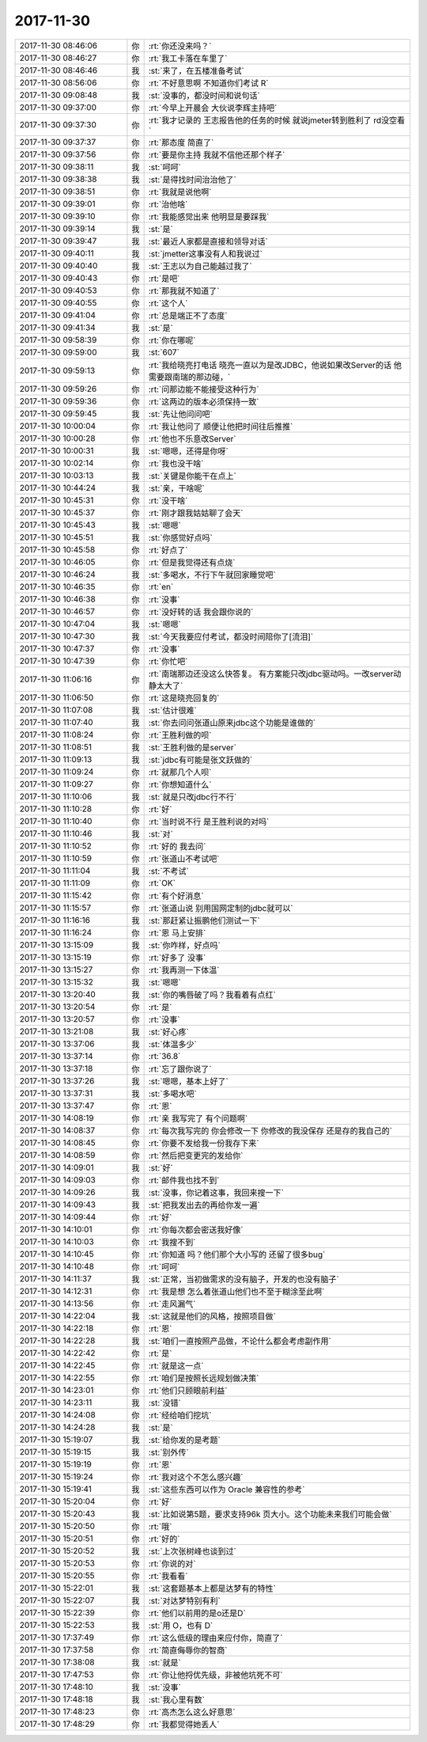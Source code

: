 2017-11-30
-------------

.. list-table::
   :widths: 25, 1, 60

   * - 2017-11-30 08:46:06
     - 你
     - :rt:`你还没来吗？`
   * - 2017-11-30 08:46:27
     - 你
     - :rt:`我工卡落在车里了`
   * - 2017-11-30 08:46:46
     - 我
     - :st:`来了，在五楼准备考试`
   * - 2017-11-30 08:56:06
     - 你
     - :rt:`不好意思啊 不知道你们考试 R`
   * - 2017-11-30 09:08:48
     - 我
     - :st:`没事的，都没时间和说句话`
   * - 2017-11-30 09:37:00
     - 你
     - :rt:`今早上开晨会 大伙说李辉主持吧`
   * - 2017-11-30 09:37:30
     - 你
     - :rt:`我才记录的 王志报告他的任务的时候 就说jmeter转到胜利了 rd没空看`
   * - 2017-11-30 09:37:37
     - 你
     - :rt:`那态度 简直了`
   * - 2017-11-30 09:37:56
     - 你
     - :rt:`要是你主持 我就不信他还那个样子`
   * - 2017-11-30 09:38:11
     - 我
     - :st:`呵呵`
   * - 2017-11-30 09:38:38
     - 我
     - :st:`是得找时间治治他了`
   * - 2017-11-30 09:38:51
     - 你
     - :rt:`我就是说他啊`
   * - 2017-11-30 09:39:01
     - 你
     - :rt:`治他啥`
   * - 2017-11-30 09:39:10
     - 你
     - :rt:`我能感觉出来  他明显是要踩我`
   * - 2017-11-30 09:39:14
     - 我
     - :st:`是`
   * - 2017-11-30 09:39:47
     - 我
     - :st:`最近人家都是直接和领导对话`
   * - 2017-11-30 09:40:11
     - 我
     - :st:`jmetter这事没有人和我说过`
   * - 2017-11-30 09:40:40
     - 我
     - :st:`王志以为自己能越过我了`
   * - 2017-11-30 09:40:43
     - 你
     - :rt:`是吧`
   * - 2017-11-30 09:40:53
     - 你
     - :rt:`那我就不知道了`
   * - 2017-11-30 09:40:55
     - 你
     - :rt:`这个人`
   * - 2017-11-30 09:41:04
     - 你
     - :rt:`总是端正不了态度`
   * - 2017-11-30 09:41:34
     - 我
     - :st:`是`
   * - 2017-11-30 09:58:39
     - 你
     - :rt:`你在哪呢`
   * - 2017-11-30 09:59:00
     - 我
     - :st:`607`
   * - 2017-11-30 09:59:13
     - 你
     - :rt:`我给晓亮打电话 晓亮一直以为是改JDBC，他说如果改Server的话 他需要跟南瑞的那边碰，`
   * - 2017-11-30 09:59:26
     - 你
     - :rt:`问那边能不能接受这种行为`
   * - 2017-11-30 09:59:36
     - 你
     - :rt:`这两边的版本必须保持一致`
   * - 2017-11-30 09:59:45
     - 我
     - :st:`先让他问问吧`
   * - 2017-11-30 10:00:04
     - 你
     - :rt:`我让他问了 顺便让他把时间往后推推`
   * - 2017-11-30 10:00:28
     - 你
     - :rt:`他也不乐意改Server`
   * - 2017-11-30 10:00:31
     - 我
     - :st:`嗯嗯，还得是你呀`
   * - 2017-11-30 10:02:14
     - 你
     - :rt:`我也没干啥`
   * - 2017-11-30 10:03:13
     - 我
     - :st:`关键是你能干在点上`
   * - 2017-11-30 10:44:24
     - 我
     - :st:`亲，干啥呢`
   * - 2017-11-30 10:45:31
     - 你
     - :rt:`没干啥`
   * - 2017-11-30 10:45:37
     - 你
     - :rt:`刚才跟我姑姑聊了会天`
   * - 2017-11-30 10:45:43
     - 我
     - :st:`嗯嗯`
   * - 2017-11-30 10:45:51
     - 我
     - :st:`你感觉好点吗`
   * - 2017-11-30 10:45:58
     - 你
     - :rt:`好点了`
   * - 2017-11-30 10:46:05
     - 你
     - :rt:`但是我觉得还有点烧`
   * - 2017-11-30 10:46:24
     - 我
     - :st:`多喝水，不行下午就回家睡觉吧`
   * - 2017-11-30 10:46:35
     - 你
     - :rt:`en`
   * - 2017-11-30 10:46:38
     - 你
     - :rt:`没事`
   * - 2017-11-30 10:46:57
     - 你
     - :rt:`没好转的话 我会跟你说的`
   * - 2017-11-30 10:47:04
     - 我
     - :st:`嗯嗯`
   * - 2017-11-30 10:47:30
     - 我
     - :st:`今天我要应付考试，都没时间陪你了[流泪]`
   * - 2017-11-30 10:47:37
     - 你
     - :rt:`没事`
   * - 2017-11-30 10:47:39
     - 你
     - :rt:`你忙吧`
   * - 2017-11-30 11:06:16
     - 你
     - :rt:`南瑞那边还没这么快答复。 有方案能只改jdbc驱动吗。一改server动静太大了`
   * - 2017-11-30 11:06:50
     - 你
     - :rt:`这是晓亮回复的`
   * - 2017-11-30 11:07:08
     - 我
     - :st:`估计很难`
   * - 2017-11-30 11:07:40
     - 我
     - :st:`你去问问张道山原来jdbc这个功能是谁做的`
   * - 2017-11-30 11:08:24
     - 你
     - :rt:`王胜利做的呗`
   * - 2017-11-30 11:08:51
     - 我
     - :st:`王胜利做的是server`
   * - 2017-11-30 11:09:13
     - 我
     - :st:`jdbc有可能是张文跃做的`
   * - 2017-11-30 11:09:24
     - 你
     - :rt:`就那几个人呗`
   * - 2017-11-30 11:09:27
     - 你
     - :rt:`你想知道什么`
   * - 2017-11-30 11:10:06
     - 我
     - :st:`就是只改jdbc行不行`
   * - 2017-11-30 11:10:28
     - 你
     - :rt:`好`
   * - 2017-11-30 11:10:40
     - 你
     - :rt:`当时说不行 是王胜利说的对吗`
   * - 2017-11-30 11:10:46
     - 我
     - :st:`对`
   * - 2017-11-30 11:10:52
     - 你
     - :rt:`好的 我去问`
   * - 2017-11-30 11:10:59
     - 你
     - :rt:`张道山不考试吧`
   * - 2017-11-30 11:11:04
     - 我
     - :st:`不考试`
   * - 2017-11-30 11:11:09
     - 你
     - :rt:`OK`
   * - 2017-11-30 11:15:42
     - 你
     - :rt:`有个好消息`
   * - 2017-11-30 11:15:57
     - 你
     - :rt:`张道山说 别用国网定制的jdbc就可以`
   * - 2017-11-30 11:16:16
     - 我
     - :st:`那赶紧让振鹏他们测试一下`
   * - 2017-11-30 11:16:24
     - 你
     - :rt:`恩 马上安排`
   * - 2017-11-30 13:15:09
     - 我
     - :st:`你咋样，好点吗`
   * - 2017-11-30 13:15:19
     - 你
     - :rt:`好多了 没事`
   * - 2017-11-30 13:15:27
     - 你
     - :rt:`我再测一下体温`
   * - 2017-11-30 13:15:32
     - 我
     - :st:`嗯嗯`
   * - 2017-11-30 13:20:40
     - 我
     - :st:`你的嘴唇破了吗？我看着有点红`
   * - 2017-11-30 13:20:54
     - 你
     - :rt:`是`
   * - 2017-11-30 13:20:57
     - 你
     - :rt:`没事`
   * - 2017-11-30 13:21:08
     - 我
     - :st:`好心疼`
   * - 2017-11-30 13:37:06
     - 我
     - :st:`体温多少`
   * - 2017-11-30 13:37:14
     - 你
     - :rt:`36.8`
   * - 2017-11-30 13:37:18
     - 你
     - :rt:`忘了跟你说了`
   * - 2017-11-30 13:37:26
     - 我
     - :st:`嗯嗯，基本上好了`
   * - 2017-11-30 13:37:31
     - 我
     - :st:`多喝水吧`
   * - 2017-11-30 13:37:47
     - 你
     - :rt:`恩`
   * - 2017-11-30 14:08:19
     - 你
     - :rt:`亲 我写完了 有个问题啊`
   * - 2017-11-30 14:08:37
     - 你
     - :rt:`每次我写完的 你会修改一下 你修改的我没保存 还是存的我自己的`
   * - 2017-11-30 14:08:45
     - 你
     - :rt:`你要不发给我一份我存下来`
   * - 2017-11-30 14:08:59
     - 你
     - :rt:`然后把变更完的发给你`
   * - 2017-11-30 14:09:01
     - 我
     - :st:`好`
   * - 2017-11-30 14:09:03
     - 你
     - :rt:`邮件我也找不到`
   * - 2017-11-30 14:09:26
     - 我
     - :st:`没事，你记着这事，我回来搜一下`
   * - 2017-11-30 14:09:43
     - 我
     - :st:`把我发出去的再给你发一遍`
   * - 2017-11-30 14:09:44
     - 你
     - :rt:`好`
   * - 2017-11-30 14:10:01
     - 你
     - :rt:`你每次都会密送我好像`
   * - 2017-11-30 14:10:03
     - 你
     - :rt:`我搜不到`
   * - 2017-11-30 14:10:45
     - 你
     - :rt:`你知道 吗？他们那个大小写的 还留了很多bug`
   * - 2017-11-30 14:10:48
     - 你
     - :rt:`呵呵`
   * - 2017-11-30 14:11:37
     - 我
     - :st:`正常，当初做需求的没有脑子，开发的也没有脑子`
   * - 2017-11-30 14:12:31
     - 你
     - :rt:`我是想 怎么着张道山他们也不至于糊涂至此啊`
   * - 2017-11-30 14:13:56
     - 你
     - :rt:`走风漏气`
   * - 2017-11-30 14:22:04
     - 我
     - :st:`这就是他们的风格，按照项目做`
   * - 2017-11-30 14:22:18
     - 你
     - :rt:`恩`
   * - 2017-11-30 14:22:28
     - 我
     - :st:`咱们一直按照产品做，不论什么都会考虑副作用`
   * - 2017-11-30 14:22:42
     - 你
     - :rt:`是`
   * - 2017-11-30 14:22:45
     - 你
     - :rt:`就是这一点`
   * - 2017-11-30 14:22:55
     - 你
     - :rt:`咱们是按照长远规划做决策`
   * - 2017-11-30 14:23:01
     - 你
     - :rt:`他们只顾眼前利益`
   * - 2017-11-30 14:23:11
     - 我
     - :st:`没错`
   * - 2017-11-30 14:24:08
     - 你
     - :rt:`经给咱们挖坑`
   * - 2017-11-30 14:24:28
     - 我
     - :st:`是`
   * - 2017-11-30 15:19:07
     - 我
     - :st:`给你发的是考题`
   * - 2017-11-30 15:19:15
     - 我
     - :st:`别外传`
   * - 2017-11-30 15:19:19
     - 你
     - :rt:`恩`
   * - 2017-11-30 15:19:24
     - 你
     - :rt:`我对这个不怎么感兴趣`
   * - 2017-11-30 15:19:41
     - 我
     - :st:`这些东西可以作为 Oracle 兼容性的参考`
   * - 2017-11-30 15:20:04
     - 你
     - :rt:`好`
   * - 2017-11-30 15:20:43
     - 我
     - :st:`比如说第5题，要求支持96k 页大小。这个功能未来我们可能会做`
   * - 2017-11-30 15:20:50
     - 你
     - :rt:`哦`
   * - 2017-11-30 15:20:51
     - 你
     - :rt:`好的`
   * - 2017-11-30 15:20:52
     - 我
     - :st:`上次张树峰也谈到过`
   * - 2017-11-30 15:20:53
     - 你
     - :rt:`你说的对`
   * - 2017-11-30 15:20:55
     - 你
     - :rt:`我看看`
   * - 2017-11-30 15:22:01
     - 我
     - :st:`这套题基本上都是达梦有的特性`
   * - 2017-11-30 15:22:07
     - 我
     - :st:`对达梦特别有利`
   * - 2017-11-30 15:22:39
     - 你
     - :rt:`他们以前用的是o还是D`
   * - 2017-11-30 15:22:53
     - 我
     - :st:`用 O，也有 D`
   * - 2017-11-30 17:37:49
     - 你
     - :rt:`这么低级的理由来应付你，简直了`
   * - 2017-11-30 17:37:58
     - 你
     - :rt:`简直侮辱你的智商`
   * - 2017-11-30 17:38:08
     - 我
     - :st:`就是`
   * - 2017-11-30 17:47:53
     - 你
     - :rt:`你让他捋优先级，非被他坑死不可`
   * - 2017-11-30 17:48:10
     - 我
     - :st:`没事`
   * - 2017-11-30 17:48:18
     - 我
     - :st:`我心里有数`
   * - 2017-11-30 17:48:23
     - 你
     - :rt:`高杰怎么这么好意思`
   * - 2017-11-30 17:48:29
     - 你
     - :rt:`我都觉得她丢人`